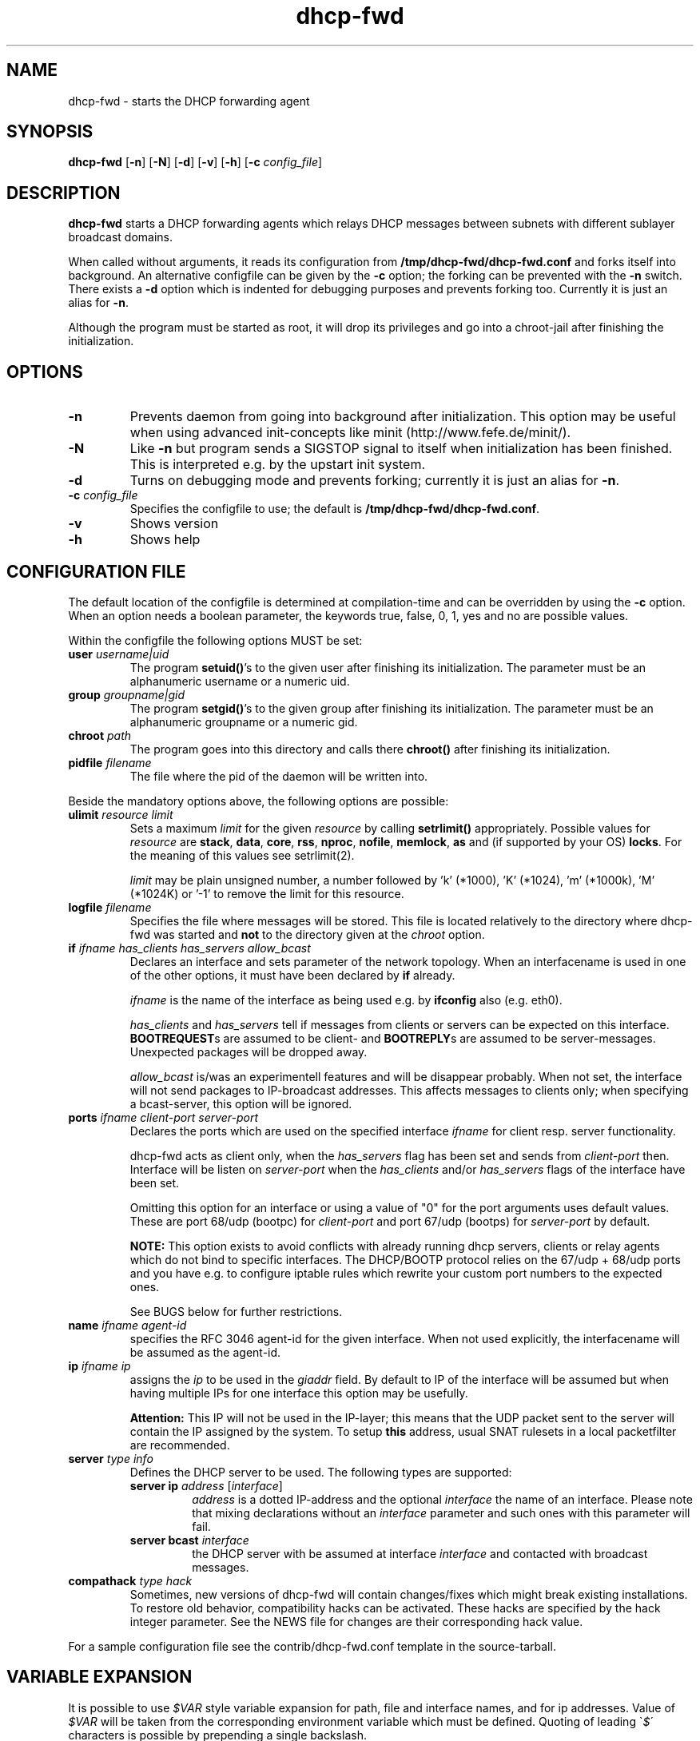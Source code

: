 .\" Copyright (C) 2002, 2003, 2004, 2008
.\"               Enrico Scholz <enrico.scholz@informatik.tu-chemnitz.de>
.\"
.\" Permission is granted to make and distribute verbatim copies of
.\" this manual provided the copyright notice and this permission notice
.\" are preserved on all copies.
.\"
.\" Permission is granted to process this file through TeX and print the
.\" results, provided the printed document carries copying permission
.\" notice identical to this one except for the removal of this paragraph
.\" (this paragraph not being relevant to the printed manual).
.\"
.\" Permission is granted to copy and distribute modified versions of this
.\" manual under the conditions for verbatim copying, provided that the
.\" entire resulting derived work is distributed under the terms of a
.\" permission notice identical to this one.
.\"
.\" Permission is granted to copy and distribute translations of this manual
.\" into another language, under the above conditions for modified versions,
.\" except that this permission notice may be stated in a translation
.\" approved by the Free Software Foundation
.\"
.TH dhcp-fwd 1 "June 17 2004" "dhcp-forwarder 0.6"
.\"
.\" ====================
.\"
.SH NAME
.PP
dhcp-fwd \- starts the DHCP forwarding agent
.\"
.\" ====================
.\"
.SH SYNOPSIS
.B  dhcp-fwd
.RB [ \-n ]
.RB [ \-N ]
.RB [ \-d ]
.RB [ \-v ]
.RB [ \-h ]
.RB [ \-c
.IR config_file ]
.\"
.\" ====================
.\"
.SH DESCRIPTION
.B dhcp-fwd
starts a DHCP forwarding agents which relays DHCP messages between
subnets with different sublayer broadcast domains.

When called without arguments, it reads its configuration from
.BR /tmp/dhcp-fwd/dhcp-fwd.conf
and forks itself into background. An alternative configfile
can be given by the
.BR \-c
option; the forking can be prevented with the
.BR \-n
switch. There exists a
.BR \-d
option which is indented for debugging purposes and prevents forking
too. Currently it is just an alias for
.BR \-n .

Although the program must be started as root, it will drop its
privileges and go into a chroot-jail after finishing the
initialization.
.\"
.\" ====================
.\"
.SH OPTIONS
.TP
.B \-n
Prevents daemon from going into background after initialization. This
option may be useful when using advanced init-concepts like minit
(http://www.fefe.de/minit/).
.TP
.B \-N
Like \fB-n\fR but program sends a SIGSTOP signal to itself when
initialization has been finished.  This is interpreted e.g. by the
upstart init system.
.TP
.B \-d
Turns on debugging mode and prevents forking; currently it is just an
alias for \fB\-n\fR.
.TP
.B \-c \fI config_file
Specifies the configfile to use; the default is
.BR /tmp/dhcp-fwd/dhcp-fwd.conf .
.TP
.B \-v
Shows version
.TP
.B \-h
Shows help
.\"
.\" ====================
.\"
.SH "CONFIGURATION FILE"
The default location of the configfile is determined at
compilation-time and can be overridden by using the
.BR \-c
option. When an option needs a boolean parameter, the keywords true,
false, 0, 1, yes and no are possible values.

Within the configfile the following options MUST be set:
.\"
.TP
.B user \fIusername|uid
The program
.B setuid()\fR's
to the given user after finishing its initialization. The parameter
must be an alphanumeric username or a numeric uid.
.\"
.TP
.B group \fIgroupname|gid
The program
.B setgid()\fR's
to the given group after finishing its initialization. The parameter
must be an alphanumeric groupname or a numeric gid.
.\"
.TP
.B chroot \fIpath
The program goes into this directory and calls there
.B chroot()
after finishing its initialization.
.TP
.B pidfile \fIfilename
The file where the pid of the daemon will be written into.
.\"
.\" ----
.\"
.PP
Beside the mandatory options above, the following options are
possible:
.TP
.B ulimit \fIresource limit
Sets a maximum \fIlimit\fR for the given \fIresource\fR by calling
\fBsetrlimit()\fR appropriately. Possible values for \fIresource\fR
are
.B stack\fR,
.B data\fR,
.B core\fR,
.B rss\fR,
.B nproc\fR,
.B nofile\fR,
.B memlock\fR,
.B as
and (if supported by your OS)
.B locks\fR.
For the meaning of this values see setrlimit(2).

\fIlimit\fR may be plain unsigned number, a number followed by 'k'
(*1000), 'K' (*1024), 'm' (*1000k), 'M' (*1024K) or '-1' to
remove the limit for this resource.
.TP
.B logfile \fIfilename
Specifies the file where messages will be stored. This file is located
relatively to the directory where dhcp-fwd was started and \fBnot\fR
to the directory given at the \fIchroot\fR option.
.\"
.\" ----
.\"
.TP
.B if \fIifname has_clients has_servers allow_bcast
Declares an interface and sets parameter of the network topology. When
an interfacename is used in one of the other options, it must have
been declared by
.B if
already.

.I ifname
is the name of the interface as being used e.g. by
.B ifconfig
also (e.g. eth0).

.I has_clients \fRand \fIhas_servers
tell if messages from clients or servers can be expected on this interface.
.B BOOTREQUEST\fRs are assumed to be client- and
.B BOOTREPLY\fRs are assumed to be server-messages. Unexpected packages will
be dropped away.

.I allow_bcast
is/was an experimentell features and will be disappear probably. When not
set, the interface will not send packages to IP-broadcast addresses. This
affects messages to clients only; when specifying a bcast-server, this
option will be ignored.
.\"
.TP
.B ports \fIifname client-port server-port
Declares the ports which are used on the specified interface
\fIifname\fR for client resp. server functionality.

dhcp-fwd acts as client only, when the \fIhas_servers\fR flag has been
set and sends from \fIclient-port\fR then. Interface will be listen on
\fIserver-port\fR when the \fIhas_clients\fR and/or \fIhas_servers\fR
flags of the interface have been set.

Omitting this option for an interface or using a value of "0" for the
port arguments uses default values.  These are port 68/udp (bootpc)
for \fIclient-port\fR and port 67/udp (bootps) for \fIserver-port\fR
by default.

.B NOTE:
This option exists to avoid conflicts with already running dhcp
servers, clients or relay agents which do not bind to specific
interfaces.  The DHCP/BOOTP protocol relies on the 67/udp + 68/udp
ports and you have e.g. to configure iptable rules which rewrite your
custom port numbers to the expected ones.

See BUGS below for further restrictions.
.\"
.TP
.B name \fIifname agent-id
specifies the RFC 3046 agent-id for the given interface. When not used
explicitly, the interfacename will be assumed as the agent-id.
.\"
.TP
.B ip \fIifname ip
assigns the
.I ip
to be used in the \fIgiaddr \fRfield. By default to IP of the
interface will be assumed but when having multiple IPs for one
interface this option may be usefully.

.B Attention:
.\"
This IP will not be used in the IP-layer; this means
that the UDP packet sent to the server will contain the IP assigned by
the system. To setup \fBthis\fR address, usual SNAT rulesets in a local
packetfilter are recommended.
.\"
.TP
.B server \fItype info
Defines the DHCP server to be used. The following types are supported:
.RS
.TP
.B server ip \fIaddress\fR [\fIinterface\fR]
\fIaddress\fR is a dotted IP-address and the optional \fIinterface\fR
the name of an interface. Please note that mixing declarations without
an \fIinterface\fR parameter and such ones with this parameter will
fail.
.TP
.B server bcast \fIinterface
the DHCP server with be assumed at interface \fIinterface\fR and
contacted with broadcast messages.
.\"
.RE
.\"
.TP
.B compathack \fItype hack
Sometimes, new versions of dhcp-fwd will contain changes/fixes which
might break existing installations. To restore old behavior,
compatibility hacks can be activated.  These hacks are specified by
the \R hack integer parameter.  See the NEWS file for changes are
their corresponding \R hack value.

.RE
For a sample configuration file see the contrib/dhcp-fwd.conf template
in the source-tarball.

.\"
.\" ====================
.\"
.SH VARIABLE EXPANSION
It is possible to use \fI$VAR\fR style variable expansion for path,
file and interface names, and for ip addresses.  Value of \fI$VAR\fR
will be taken from the corresponding environment variable which must
be defined. Quoting of leading \`\fI$\fR\' characters is possible by
prepending a single backslash.
.
.P
Examples:
.RS
.PD 0
.LP
pidfile $PIDFILE
.LP
if $IFACE t t t
.LP
ip $IFACE $IP
.PD
.RE
.\"
.\" ====================
.\"
.SH BUGS
The ports set up by the \fIports\fR configuration option are used for
binding sockets only.  The default DHCP port numbers (67 + 68) appear
in the UDP headers of the relayed DHCP responses.
.\"
.\" ====================
.\"
.SH FILES
.TP
.B /tmp/dhcp-fwd/dhcp-fwd.conf
configuration file
.TP
.B /usr/local/sbin/dhcp-fwd
executable
.\"
.\" ====================
.\"
.SH "SEE ALSO"
RFC 2131, 2132, 3046
.\"
.\" ====================
.\"
.SH AUTHOR
Enrico Scholz <enrico.scholz@informatik.tu-chemnitz.de>
